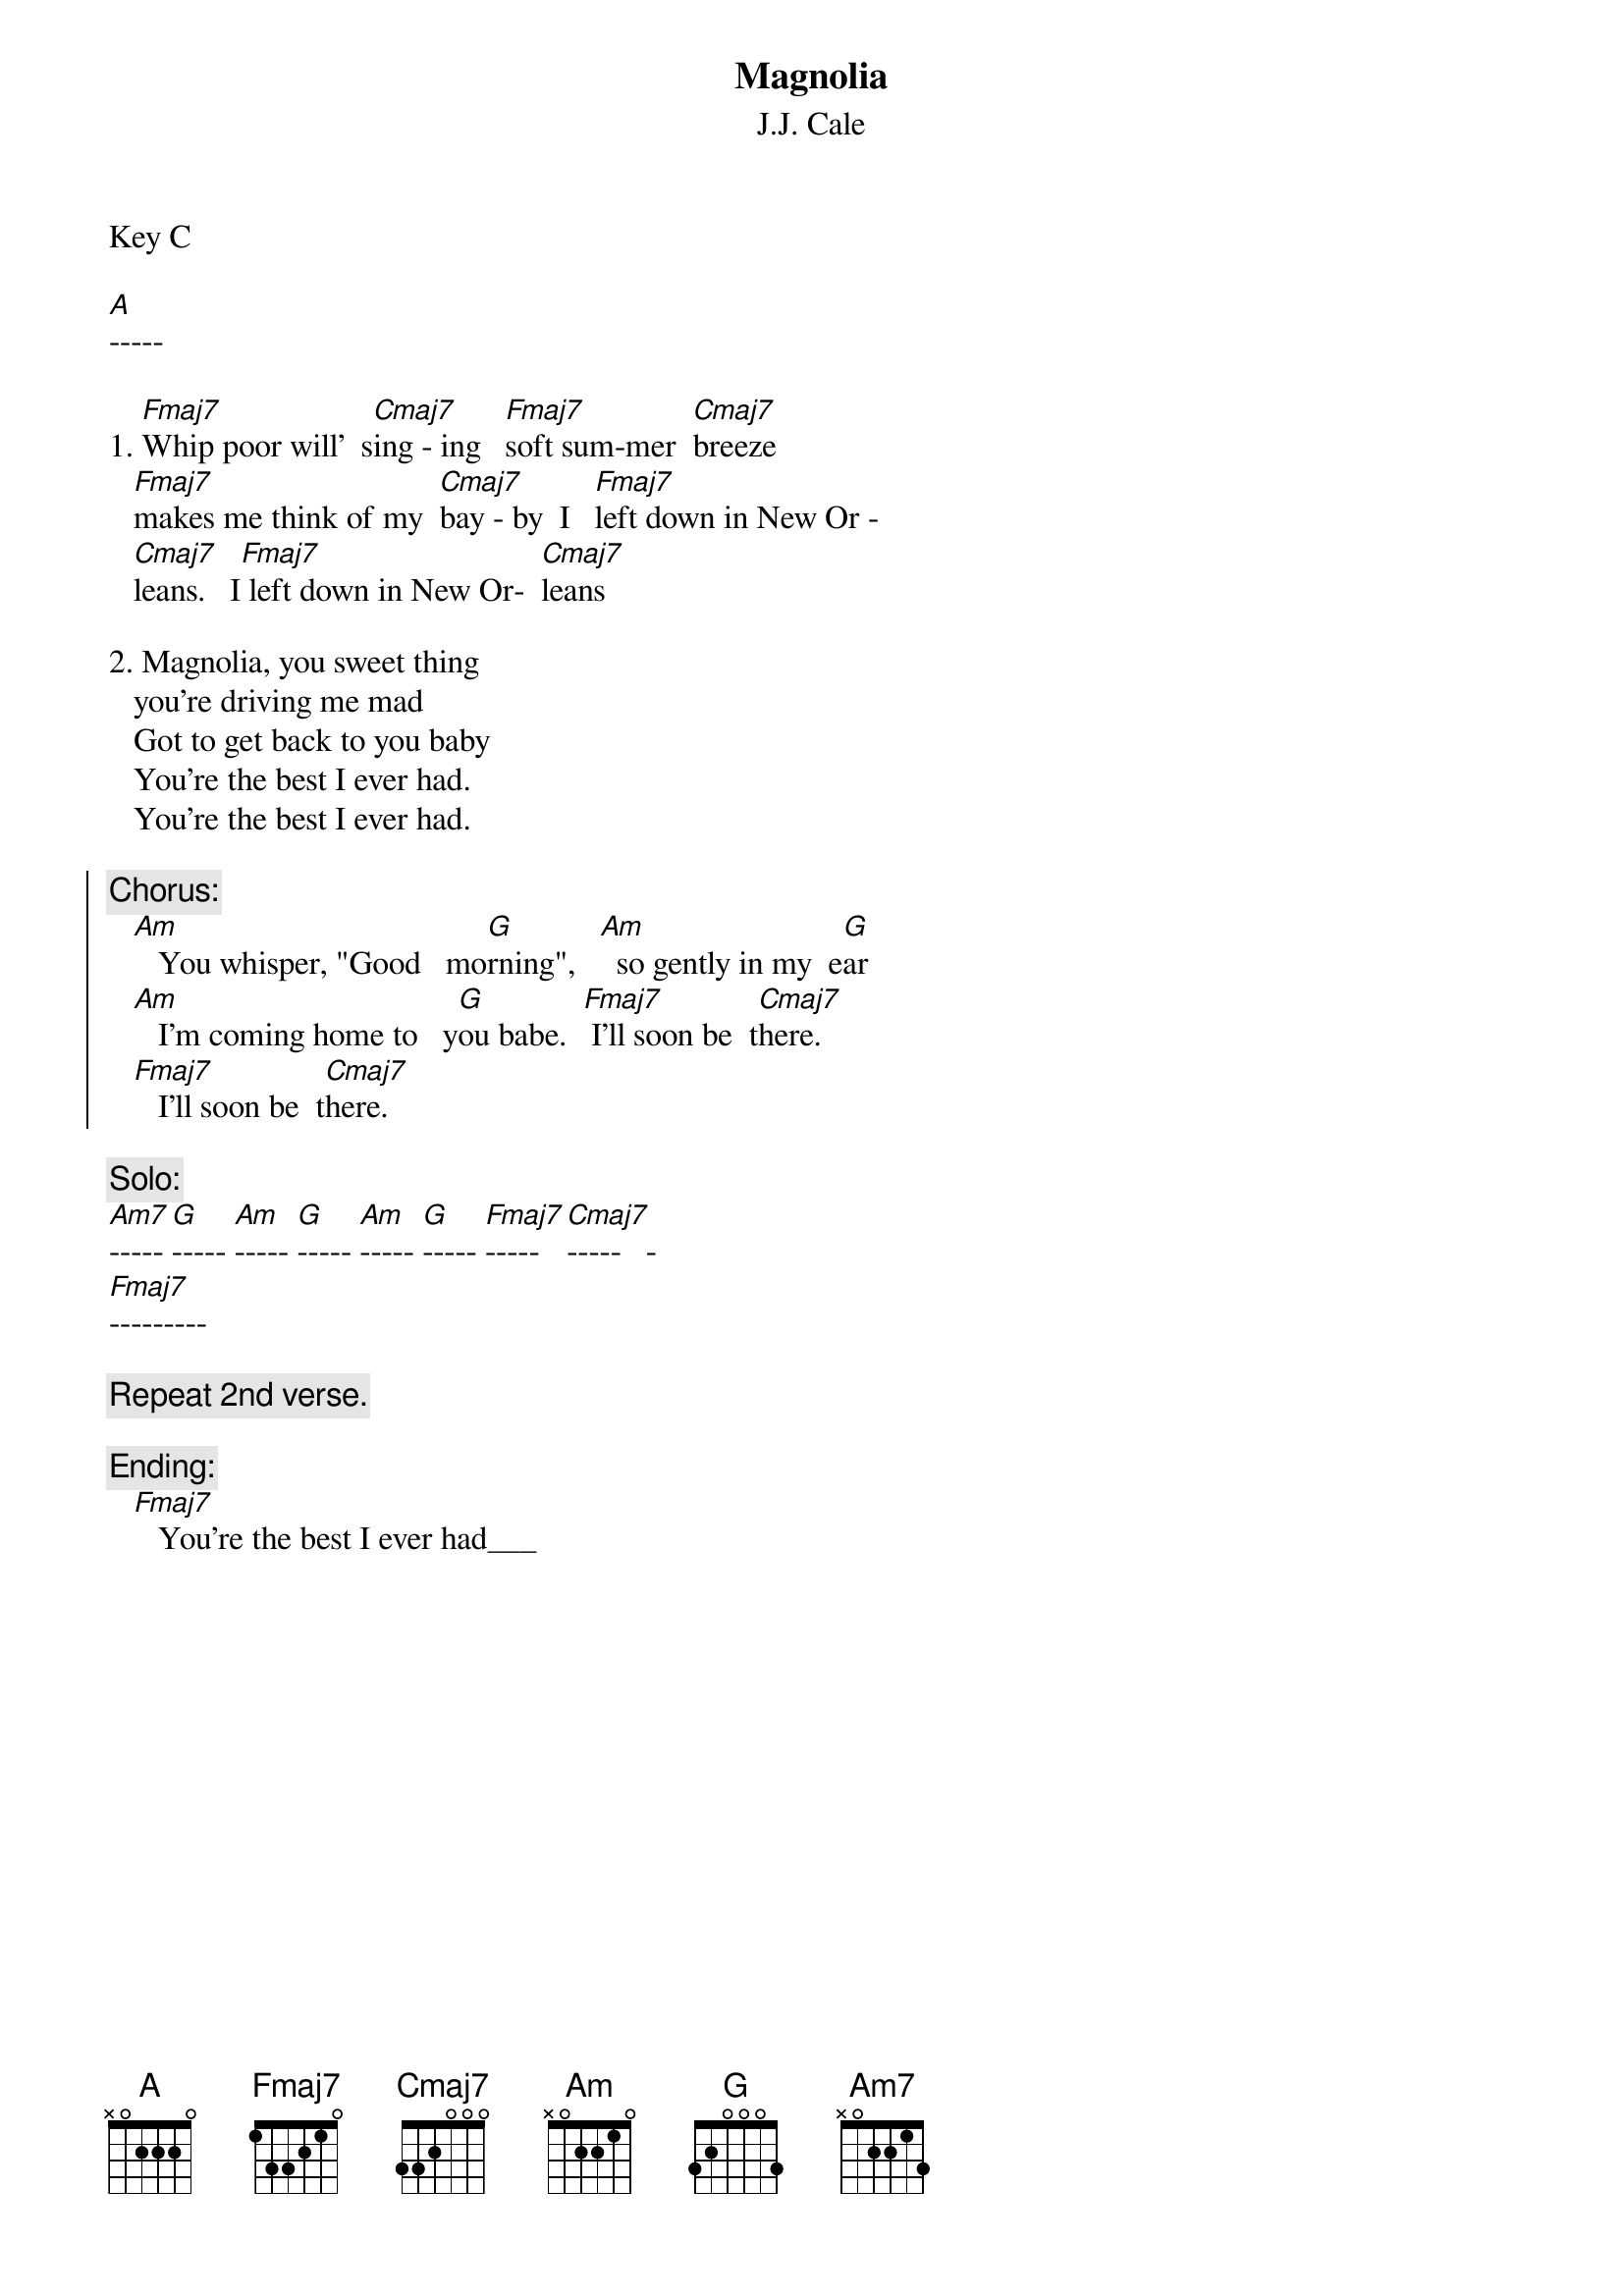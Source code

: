{t:Magnolia}
{st:J.J. Cale}
{define:Fmaj7 base-fret 0 frets 1 3 3 2 1 0}
{define:Cmaj7 base-fret 0 frets 3 3 2 0 0 0}

Key C

[A]-----

1. [Fmaj7]Whip poor will'  s[Cmaj7]ing - ing   [Fmaj7]soft sum-mer  [Cmaj7]breeze
   [Fmaj7]makes me think of my  [Cmaj7]bay - by  I   [Fmaj7]left down in New Or - 
   [Cmaj7]leans.   I[Fmaj7] left down in New Or-  [Cmaj7]leans

2. Magnolia, you sweet thing
   you're driving me mad
   Got to get back to you baby
   You're the best I ever had.
   You're the best I ever had.

{soc}
{c:Chorus:}
   [Am]   You whisper, "Good   mo[G]rning",   [Am]  so gently in my  e[G]ar
   [Am]   I'm coming home to   y[G]ou babe.  [Fmaj7] I'll soon be  t[Cmaj7]here.
   [Fmaj7]   I'll soon be  t[Cmaj7]here.     
{eoc}

{c:Solo:}
[Am7]----- [G]----- [Am]----- [G]----- [Am]----- [G]----- [Fmaj7]-----   [Cmaj7]-----   -
[Fmaj7]---------

{c:Repeat 2nd verse.}

{c:Ending:}
   [Fmaj7]   You're the best I ever had___   
